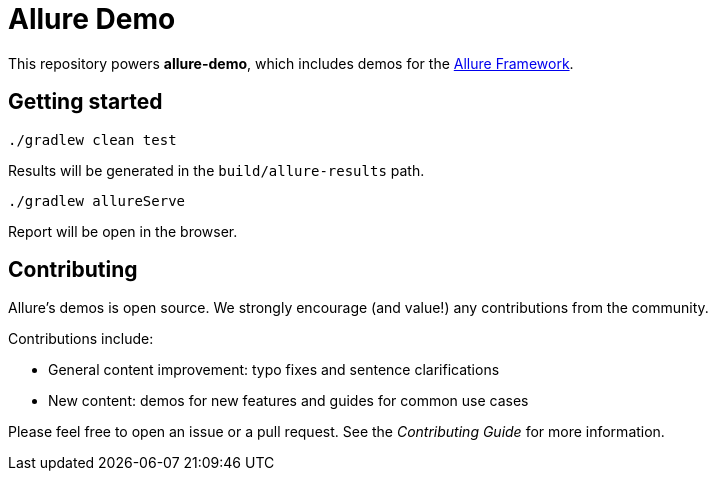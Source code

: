 = Allure Demo


This repository powers *allure-demo*, which includes demos for the
https://github.com/allure-framework[Allure Framework].

== Getting started

`./gradlew clean test`

Results will be generated in the `build/allure-results` path.

`./gradlew allureServe`

Report will be open in the browser.

== Contributing
Allure's demos is open source. We strongly encourage (and value!) any contributions from the community.

Contributions include:

* General content improvement: typo fixes and sentence clarifications
* New content: demos for new features and guides for common use cases

Please feel free to open an issue or a pull request. See the _Contributing Guide_ for more information.
